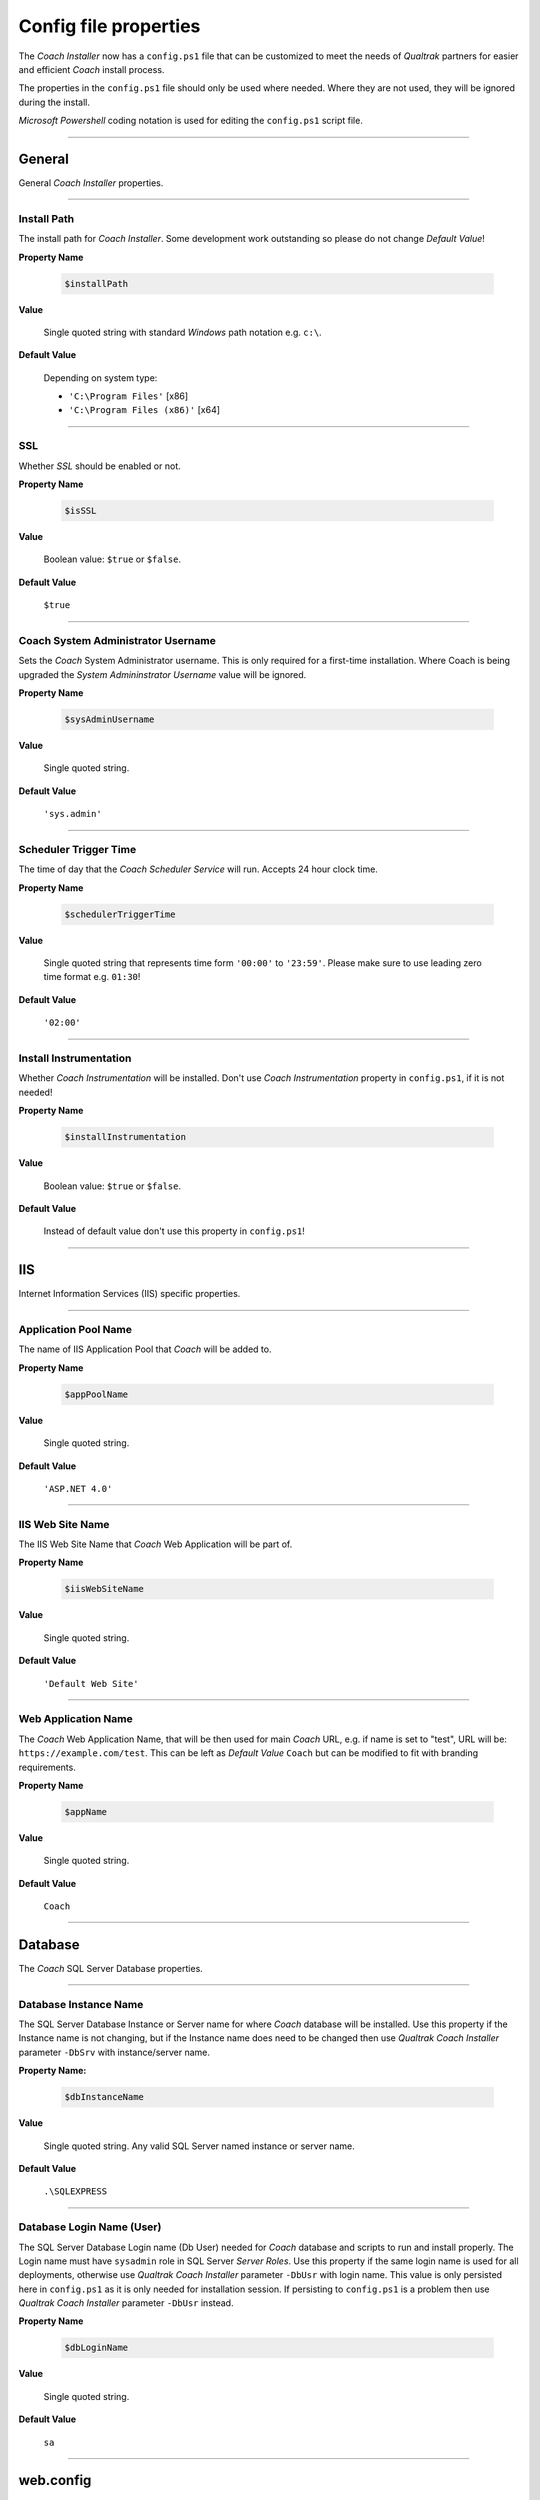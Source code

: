 Config file properties
======================

The *Coach Installer* now has a ``config.ps1`` file that can be customized to meet the needs of *Qualtrak* partners for easier and
efficient *Coach* install process.

The properties in the ``config.ps1`` file should only be used where needed. Where they are not used, they will be ignored during the install.

*Microsoft Powershell* coding notation is used for editing the ``config.ps1`` script file.

-------

General
-------

General *Coach Installer* properties.

-------

Install Path
............

The install path for *Coach Installer*. Some development work outstanding so please do not change *Default Value*!

**Property Name**

    .. code-block:: powershell

    		$installPath

**Value**

	Single quoted string with standard *Windows* path notation e.g. ``c:\``.

**Default Value**

	Depending on system type:

	- ``'C:\Program Files'`` [x86]
	- ``'C:\Program Files (x86)'`` [x64]

-------

SSL
...

Whether *SSL* should be enabled or not.

**Property Name**

    .. code-block:: powershell

    		$isSSL

**Value**

	Boolean value: ``$true`` or ``$false``.

**Default Value**

	``$true``

-------

Coach System Administrator Username
...................................

Sets the *Coach* System Administrator username.
This is only required for a first-time installation. Where Coach is being upgraded the *System Admininstrator Username* value will be ignored.

**Property Name**

    .. code-block:: powershell

    		$sysAdminUsername

**Value**

	Single quoted string.

**Default Value**

	``'sys.admin'``

-------

Scheduler Trigger Time
......................

The time of day that the *Coach Scheduler Service* will run. Accepts 24 hour clock time.

**Property Name**

    .. code-block:: powershell

    		$schedulerTriggerTime

**Value**

	Single quoted string that represents time form ``'00:00'`` to ``'23:59'``.
	Please make sure to use leading zero time format e.g. ``01:30``!

**Default Value**

	``'02:00'``

-------

Install Instrumentation
.......................

Whether *Coach Instrumentation* will be installed.
Don't use *Coach Instrumentation* property in ``config.ps1``, if it is not needed!

**Property Name**

    .. code-block:: powershell

    		$installInstrumentation

**Value**

	Boolean value: ``$true`` or ``$false``.

**Default Value**

	Instead of default value don't use this property in ``config.ps1``!

-------


IIS
---

Internet Information Services (IIS) specific properties.

-------

Application Pool Name
.....................

The name of IIS Application Pool that *Coach* will be added to.

**Property Name**

    .. code-block:: powershell

    		$appPoolName

**Value**

	Single quoted string.

**Default Value**

	``'ASP.NET 4.0'``

-------

IIS Web Site Name
.................

The IIS Web Site Name that *Coach* Web Application will be part of.

**Property Name**

    .. code-block:: powershell

    		$iisWebSiteName

**Value**

	Single quoted string.

**Default Value**

	``'Default Web Site'``

-------

Web Application Name
....................

The *Coach* Web Application Name, that will be then used for main *Coach* URL, e.g. if name is set to "test", URL will be: ``https://example.com/test``.
This can be left as *Default Value* ``Coach`` but can be modified to fit with branding requirements.

**Property Name**

    .. code-block:: powershell

    		$appName

**Value**

	Single quoted string.

**Default Value**

	``Coach``

-------


Database
--------

The *Coach* SQL Server Database properties.

-------

Database Instance Name
......................

The SQL Server Database Instance or Server name for where *Coach* database will be installed.
Use this property if the Instance name is not changing, but if the Instance name does need to be changed then use *Qualtrak Coach Installer* parameter ``-DbSrv`` with instance/server name.

**Property Name:**

    .. code-block:: powershell

    		$dbInstanceName

**Value**

	Single quoted string. Any valid SQL Server named instance or server name.

**Default Value**

	``.\SQLEXPRESS``

-------

Database Login Name (User)
..........................

The SQL Server Database Login name (Db User) needed for *Coach* database and scripts to run and install properly. The Login name must have ``sysadmin`` role in SQL Server *Server Roles*.
Use this property if the same login name is used for all deployments, otherwise use *Qualtrak Coach Installer* parameter ``-DbUsr`` with login name.
This value is only persisted here in ``config.ps1`` as it is only needed for installation session.
If persisting to ``config.ps1`` is a problem then use *Qualtrak Coach Installer* parameter ``-DbUsr`` instead.

**Property Name**

    .. code-block:: powershell

    		$dbLoginName

**Value**

	Single quoted string.

**Default Value**

	``sa``

-------


web.config
----------

The ASP.NET ``web.config`` properties currently for ``<appSettings>``, ``<machineKey>`` and ``<authentication>``.

-------

Authentication Route
....................

Used to mark that *Coach* integration Authentication Route will be through a URL query string.
It will add to the *Coach* ``web.config`` in ``<appSettings>`` element new setting with key ``AuthenticationRoute`` with value ``url``.
Don't use *Authentication Route* property in ``config.ps1``, if it is not needed!

**Property Name**

    .. code-block:: powershell

    		$authenticationRoute

**Value**

	Single quoted string.

**Default Value**

	Instead of default value don't use this property in ``config.ps1``!

-------

Machine Validation Key
......................

Sets the custom Machine Validation ``SHA1`` Key to *Coach* ``web.config`` ``<machineKey>`` element.
Don't use *Machine Validation Key* property in ``config.ps1``, if it is not needed!

**Property Name**

    .. code-block:: powershell

    		$machineValidationKey

**Value**

	Single quoted ``SHA1`` string.

**Default Value**

	Instead of default value don't use this property in ``config.ps1``!

-------

Machine Decription Key
......................

Sets the custom Machine Decryption ``AES`` Key to *Coach* ``web.config`` ``<machineKey>`` element.
Don't use *Machine Validation Key* property in ``config.ps1``, if it is not needed!

**Property Name**

    .. code-block:: powershell

    		$machineDecryptionKey

**Value**

	Single quoted ``AES`` string.

**Default Value**

	Instead of default value don't use this property in ``config.ps1``!

-------

Authentication Forms Name
.........................

Sets the custom Forms Name attribute to *Coach* ``web.config`` ``<forms>`` element.
Don't use *Authentication Forms Name* property in ``config.ps1``, if it is not needed!

**Property Name**

    .. code-block:: powershell

    		$formsName

**Value**

	Single quoted string.

**Default Value**

	Instead of default value don't use this property in ``config.ps1``!

-------

Authentication Forms Domain
...........................

Sets the custom Forms Domain attribute to *Coach* ``web.config`` ``<forms>`` element.
Don't use *Authentication Forms Domain* property in ``config.ps1``, if it is not needed!

**Property Name**

    .. code-block:: powershell

    		$formsDomain

**Value**

	Single quoted string.

**Default Value**

	Instead of default value don't use this property in ``config.ps1``!

-------


Windows Authentication
----------------------

Enables Windows Authentication in *Coach*.
If Windows Authentication is not needed don't include any of its properties in ``config.ps1``.

-------

Windows Authentication
......................

Enables Windows Authentication in *Coach*. This also requires the *Active Directory Group Name* property to be set.
Don't use *Windows Authentication* property in ``config.ps1``, if it is not needed!

**Property Name**

    .. code-block:: powershell

    		$isWindowsAuth

**Value**

	Boolean value: ``$true`` or ``$false``.

**Default Value**

	Instead of default value don't use this property in ``config.ps1``!

-------

Active Directory Group Name
...........................

Sets the custom *Active Directory* group name.
Don't use *Active Directory Group Name* property in ``config.ps1``, if it is not needed!

**Property Name**

    .. code-block:: powershell

    		$activeDirectoryGroupName

**Value**

	Single quoted string.

**Default Value**

	Instead of default value don't use this property in ``config.ps1``!

-------


Recorder
--------

Recorder specific properties for IP address and database connection details.

-------

Recorder IP Address
...................

The IP address of the Recorder that *Coach* will integrate with.
Use this property if the same Recorder IP address is used for all deployments. If not, then use *Qualtrak Coach Installer* parameter ``-RecorderIP`` with valid IP address.

**Property Name**

    .. code-block:: powershell

    		$recorderIpAddress

**Value**

	Single quoted string as valid IP address.

**Default Value**

	``localhost``

-------

Recorder Database Instance Name
...............................

The Database instance name that the Recorder uses for persisting recordings.

**Property Name**

    .. code-block:: powershell

    		$dbRecorderInstance

**Value**

	Single quoted string.

**Default Value**

	``'.\SQLEXPRESS'``

-------

Recorder Database Login Name
............................

The Database login (user) name that the Recorder uses for persisting recordings.

**Property Name**

    .. code-block:: powershell

    		$dbRecorderLoginName

**Value**

	Single quoted string.

-------

Recorder Database Login Password
................................

The Database login (user) password that the Recorder uses for persisting recordings.

**Property Name**

    .. code-block:: powershell

    		$dbRecorderPasswd

**Value**

	Single quoted string.

-------

HA (High Availability)
----------------------

HA specific properties currently for File sharing and Caching.
Applicable only for Coach App Installer and its config file: ``config.app.ps1``.

Those properties are included in ``config.app.ps1``, but commented out by default.

To setup HA:

* **Fileshare**: it is required to set values for File share Username, Password and Path. If not. it will not be applied!
* **Caching**: it is required to set values for Caching Mode, IP and Port. If not, it will not be applied!

-------

File share Username
...................

The File share username used for Coach attachments folder on server.

**Property Name**

    .. code-block:: powershell

    		$fileShareUsername

**Value**

	Single quoted string.

-------

File share Password
...................

The File share password used for Coach attachments folder on server.

**Property Name**

    .. code-block:: powershell

    		$fileSharePassword

**Value**

	Single quoted string.

-------

File share Path
...............

The File share path used for Coach attachments folder on server.

**Property Name**

    .. code-block:: powershell

    		$fileSharePath

**Value**

	Single quoted string.

-------

Caching Mode
............

The ASP.NET caching mode, currently only supported is `StateServer` in future there will be support for `SqlServer` caching mode.

**Property Name**

    .. code-block:: powershell

    		$cachingMode

**Value**

	Single quoted string. Currently only supported is `StateServer`.

**Default Value**

	``'StateServer'``

-------

Caching IP
..........

The ASP.NET caching IP address.

**Property Name**

    .. code-block:: powershell

    		$cachingIp

**Value**

	Single quoted string. Valid IP address or DNS name.

-------

Caching Port
............

The ASP.NET caching IP address Port.

**Property Name**

    .. code-block:: powershell

		    $cachingPort

**Value**

	Integer value. Greater than zero (0).

**Default Value**

	``42424``
